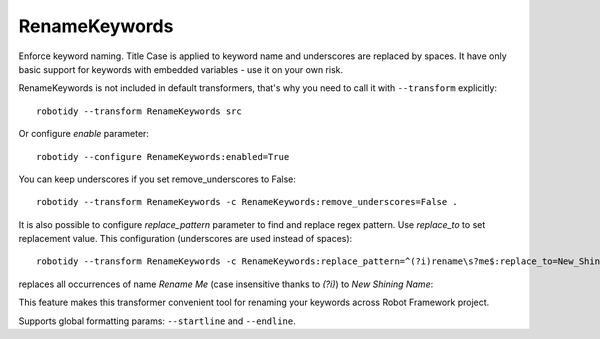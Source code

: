 .. _RenameKeywords:

RenameKeywords
================================

Enforce keyword naming. Title Case is applied to keyword name and underscores are replaced by spaces. It have only basic
support for keywords with embedded variables - use it on your own risk.

RenameKeywords is not included in default transformers, that's why you need to call it with ``--transform`` explicitly::

    robotidy --transform RenameKeywords src

Or configure `enable` parameter::

    robotidy --configure RenameKeywords:enabled=True

You can keep underscores if you set remove_underscores to False::

    robotidy --transform RenameKeywords -c RenameKeywords:remove_underscores=False .

It is also possible to configure `replace_pattern` parameter to find and replace regex pattern. Use `replace_to`
to set replacement value. This configuration (underscores are used instead of spaces)::

    robotidy --transform RenameKeywords -c RenameKeywords:replace_pattern=^(?i)rename\s?me$:replace_to=New_Shining_Name .

replaces all occurrences of name `Rename Me` (case insensitive thanks to `(?i)`) to `New Shining Name`:

.. tabs::

    .. code-tab:: robotframework Before

        *** Keywords ***
        rename Me
           Keyword Call

    .. code-tab:: robotframework After

        *** Keywords ***
        New Shining Name
            Keyword Call

This feature makes this transformer convenient tool for renaming your keywords across Robot Framework project.

Supports global formatting params: ``--startline`` and ``--endline``.